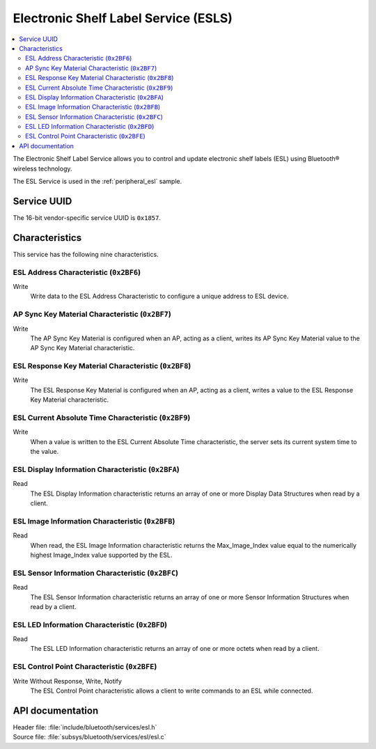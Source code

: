 .. _esl_service_readme:

Electronic Shelf Label Service (ESLS)
#####################################

.. contents::
   :local:
   :depth: 2

The Electronic Shelf Label Service allows you to control and update electronic shelf labels (ESL) using Bluetooth® wireless technology.

The ESL Service is used in the :ref:`peripheral_esl` sample.

Service UUID
************

The 16-bit vendor-specific service UUID is ``0x1857``.

Characteristics
***************

This service has the following nine characteristics.

ESL Address Characteristic (``0x2BF6``)
=======================================

Write
   Write data to the ESL Address Characteristic to configure a unique address to ESL device.

AP Sync Key Material Characteristic (``0x2BF7``)
================================================

Write
   The AP Sync Key Material is configured when an AP, acting as a client, writes its AP Sync Key Material value to the AP Sync Key Material characteristic.

ESL Response Key Material Characteristic (``0x2BF8``)
=====================================================

Write
   The ESL Response Key Material is configured when an AP, acting as a client, writes a value to the ESL Response Key Material characteristic.

ESL Current Absolute Time Characteristic (``0x2BF9``)
=====================================================

Write
   When a value is written to the ESL Current Absolute Time characteristic, the server sets its current system time to the value.


ESL Display Information Characteristic (``0x2BFA``)
===================================================

Read
   The ESL Display Information characteristic returns an array of one or more Display Data Structures when read by a client.

ESL Image Information Characteristic (``0x2BFB``)
=================================================

Read
   When read, the ESL Image Information characteristic returns the Max_Image_Index value equal to the numerically highest Image_Index value supported by the ESL.

ESL Sensor Information Characteristic (``0x2BFC``)
==================================================

Read
   The ESL Sensor Information characteristic returns an array of one or more Sensor Information Structures when read by a client.

ESL LED Information Characteristic (``0x2BFD``)
===============================================

Read
   The ESL LED Information characteristic returns an array of one or more octets when read by a client.

ESL Control Point Characteristic (``0x2BFE``)
=============================================

Write Without Response, Write, Notify
   The ESL Control Point characteristic allows a client to write commands to an ESL while connected.

API documentation
*****************

| Header file: :file:`include/bluetooth/services/esl.h`
| Source file: :file:`subsys/bluetooth/services/esl/esl.c`

.. doxygengroup:: bt_esl
   :project: nrf
   :members:
